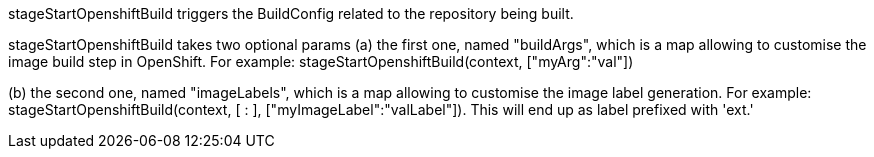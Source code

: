 :page-partial:

stageStartOpenshiftBuild triggers the BuildConfig related to the repository
being built.

stageStartOpenshiftBuild takes two optional params
(a) the first one, named "buildArgs", which is a map allowing to customise the image build step in OpenShift.
For example:
stageStartOpenshiftBuild(context, ["myArg":"val"])

(b) the second one, named "imageLabels", which is a map allowing to customise the image label generation.
For example:
stageStartOpenshiftBuild(context, [ : ], ["myImageLabel":"valLabel"]). This will end up as label prefixed with 'ext.'
